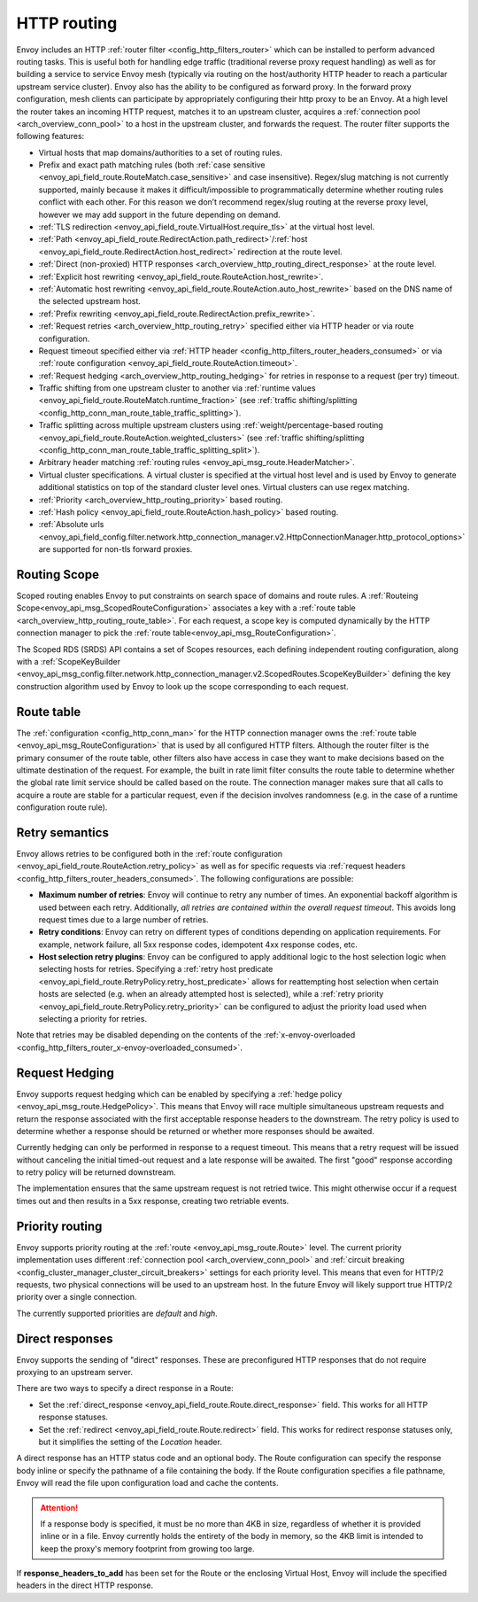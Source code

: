 .. _arch_overview_http_routing:

HTTP routing
============

Envoy includes an HTTP :ref:`router filter <config_http_filters_router>` which can be installed to
perform advanced routing tasks. This is useful both for handling edge traffic (traditional reverse
proxy request handling) as well as for building a service to service Envoy mesh (typically via
routing on the host/authority HTTP header to reach a particular upstream service cluster). Envoy
also has the ability to be configured as forward proxy. In the forward proxy configuration, mesh
clients can participate by appropriately configuring their http proxy to be an Envoy. At a high
level the router takes an incoming HTTP request, matches it to an upstream cluster, acquires a
:ref:`connection pool <arch_overview_conn_pool>` to a host in the upstream cluster, and forwards the
request. The router filter supports the following features:

* Virtual hosts that map domains/authorities to a set of routing rules.
* Prefix and exact path matching rules (both :ref:`case sensitive
  <envoy_api_field_route.RouteMatch.case_sensitive>` and case insensitive). Regex/slug
  matching is not currently supported, mainly because it makes it difficult/impossible to
  programmatically determine whether routing rules conflict with each other. For this reason we
  don’t recommend regex/slug routing at the reverse proxy level, however we may add support in the
  future depending on demand.
* :ref:`TLS redirection <envoy_api_field_route.VirtualHost.require_tls>` at the virtual host
  level.
* :ref:`Path <envoy_api_field_route.RedirectAction.path_redirect>`/:ref:`host
  <envoy_api_field_route.RedirectAction.host_redirect>` redirection at the route level.
* :ref:`Direct (non-proxied) HTTP responses <arch_overview_http_routing_direct_response>`
  at the route level.
* :ref:`Explicit host rewriting <envoy_api_field_route.RouteAction.host_rewrite>`.
* :ref:`Automatic host rewriting <envoy_api_field_route.RouteAction.auto_host_rewrite>` based on
  the DNS name of the selected upstream host.
* :ref:`Prefix rewriting <envoy_api_field_route.RedirectAction.prefix_rewrite>`.
* :ref:`Request retries <arch_overview_http_routing_retry>` specified either via HTTP header or via
  route configuration.
* Request timeout specified either via :ref:`HTTP
  header <config_http_filters_router_headers_consumed>` or via :ref:`route configuration
  <envoy_api_field_route.RouteAction.timeout>`.
* :ref:`Request hedging <arch_overview_http_routing_hedging>` for retries in response to a request (per try) timeout.
* Traffic shifting from one upstream cluster to another via :ref:`runtime values
  <envoy_api_field_route.RouteMatch.runtime_fraction>` (see :ref:`traffic shifting/splitting
  <config_http_conn_man_route_table_traffic_splitting>`).
* Traffic splitting across multiple upstream clusters using :ref:`weight/percentage-based routing
  <envoy_api_field_route.RouteAction.weighted_clusters>` (see :ref:`traffic shifting/splitting
  <config_http_conn_man_route_table_traffic_splitting_split>`).
* Arbitrary header matching :ref:`routing rules <envoy_api_msg_route.HeaderMatcher>`.
* Virtual cluster specifications. A virtual cluster is specified at the virtual host level and is
  used by Envoy to generate additional statistics on top of the standard cluster level ones. Virtual
  clusters can use regex matching.
* :ref:`Priority <arch_overview_http_routing_priority>` based routing.
* :ref:`Hash policy <envoy_api_field_route.RouteAction.hash_policy>` based routing.
* :ref:`Absolute urls <envoy_api_field_config.filter.network.http_connection_manager.v2.HttpConnectionManager.http_protocol_options>` are supported for non-tls forward proxies.


Routing Scope
--------------

Scoped routing enables Envoy to put constraints on search space of domains and route rules.
A :ref:`Routeing Scope<envoy_api_msg_ScopedRouteConfiguration>` associates a key with a :ref:`route table <arch_overview_http_routing_route_table>`.
For each request, a scope key is computed dynamically by the HTTP connection manager to pick the :ref:`route table<envoy_api_msg_RouteConfiguration>`.

The Scoped RDS (SRDS) API contains a set of Scopes resources, each defining independent routing configuration,
along with a :ref:`ScopeKeyBuilder <envoy_api_msg_config.filter.network.http_connection_manager.v2.ScopedRoutes.ScopeKeyBuilder>`
defining the key construction algorithm used by Envoy to look up the scope corresponding to each request.

.. _arch_overview_http_routing_route_table:

Route table
-----------

The :ref:`configuration <config_http_conn_man>` for the HTTP connection manager owns the :ref:`route
table <envoy_api_msg_RouteConfiguration>` that is used by all configured HTTP filters. Although the
router filter is the primary consumer of the route table, other filters also have access in case
they want to make decisions based on the ultimate destination of the request. For example, the built
in rate limit filter consults the route table to determine whether the global rate limit service
should be called based on the route. The connection manager makes sure that all calls to acquire a
route are stable for a particular request, even if the decision involves randomness (e.g. in the
case of a runtime configuration route rule).

.. _arch_overview_http_routing_retry:

Retry semantics
---------------

Envoy allows retries to be configured both in the :ref:`route configuration
<envoy_api_field_route.RouteAction.retry_policy>` as well as for specific requests via :ref:`request
headers <config_http_filters_router_headers_consumed>`. The following configurations are possible:

* **Maximum number of retries**: Envoy will continue to retry any number of times. An exponential
  backoff algorithm is used between each retry. Additionally, *all retries are contained within the
  overall request timeout*. This avoids long request times due to a large number of retries.
* **Retry conditions**: Envoy can retry on different types of conditions depending on application
  requirements. For example, network failure, all 5xx response codes, idempotent 4xx response codes,
  etc.
* **Host selection retry plugins**: Envoy can be configured to apply additional logic to the host
  selection logic when selecting hosts for retries. Specifying a
  :ref:`retry host predicate <envoy_api_field_route.RetryPolicy.retry_host_predicate>`
  allows for reattempting host selection when certain hosts are selected (e.g. when an already
  attempted host is selected), while a
  :ref:`retry priority <envoy_api_field_route.RetryPolicy.retry_priority>` can be
  configured to adjust the priority load used when selecting a priority for retries.

Note that retries may be disabled depending on the contents of the :ref:`x-envoy-overloaded
<config_http_filters_router_x-envoy-overloaded_consumed>`.

.. _arch_overview_http_routing_hedging:

Request Hedging
---------------

Envoy supports request hedging which can be enabled by specifying a :ref:`hedge
policy <envoy_api_msg_route.HedgePolicy>`. This means that Envoy will race
multiple simultaneous upstream requests and return the response associated with
the first acceptable response headers to the downstream. The retry policy is
used to determine whether a response should be returned or whether more
responses should be awaited.

Currently hedging can only be performed in response to a request timeout. This
means that a retry request will be issued without canceling the initial
timed-out request and a late response will be awaited. The first "good"
response according to retry policy will be returned downstream.

The implementation ensures that the same upstream request is not retried twice.
This might otherwise occur if a request times out and then results in a 5xx
response, creating two retriable events.

.. _arch_overview_http_routing_priority:

Priority routing
----------------

Envoy supports priority routing at the :ref:`route <envoy_api_msg_route.Route>` level.
The current priority implementation uses different :ref:`connection pool <arch_overview_conn_pool>`
and :ref:`circuit breaking <config_cluster_manager_cluster_circuit_breakers>` settings for each
priority level. This means that even for HTTP/2 requests, two physical connections will be used to
an upstream host. In the future Envoy will likely support true HTTP/2 priority over a single
connection.

The currently supported priorities are *default* and *high*.

.. _arch_overview_http_routing_direct_response:

Direct responses
----------------

Envoy supports the sending of "direct" responses. These are preconfigured HTTP responses
that do not require proxying to an upstream server.

There are two ways to specify a direct response in a Route:

* Set the :ref:`direct_response <envoy_api_field_route.Route.direct_response>` field.
  This works for all HTTP response statuses.
* Set the :ref:`redirect <envoy_api_field_route.Route.redirect>` field. This works for
  redirect response statuses only, but it simplifies the setting of the *Location* header.

A direct response has an HTTP status code and an optional body. The Route configuration
can specify the response body inline or specify the pathname of a file containing the
body. If the Route configuration specifies a file pathname, Envoy will read the file
upon configuration load and cache the contents.

.. attention::

   If a response body is specified, it must be no more than 4KB in size, regardless of
   whether it is provided inline or in a file. Envoy currently holds the entirety of the
   body in memory, so the 4KB limit is intended to keep the proxy's memory footprint
   from growing too large.

If **response_headers_to_add** has been set for the Route or the enclosing Virtual Host,
Envoy will include the specified headers in the direct HTTP response.
